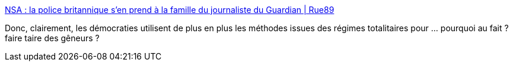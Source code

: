 :jbake-type: post
:jbake-status: published
:jbake-title: NSA : la police britannique s’en prend à la famille du journaliste du Guardian | Rue89
:jbake-tags: vie-privée,sécurité,voyage,_mois_août,_année_2013
:jbake-date: 2013-08-19
:jbake-depth: ../
:jbake-uri: shaarli/1376925951000.adoc
:jbake-source: https://nicolas-delsaux.hd.free.fr/Shaarli?searchterm=http%3A%2F%2Fwww.rue89.com%2F2013%2F08%2F19%2Fnsa-police-britannique-sen-prend-a-famille-journaliste-guardian-245025&searchtags=vie-priv%C3%A9e+s%C3%A9curit%C3%A9+voyage+_mois_ao%C3%BBt+_ann%C3%A9e_2013
:jbake-style: shaarli

http://www.rue89.com/2013/08/19/nsa-police-britannique-sen-prend-a-famille-journaliste-guardian-245025[NSA : la police britannique s’en prend à la famille du journaliste du Guardian | Rue89]

Donc, clairement, les démocraties utilisent de plus en plus les méthodes issues des régimes totalitaires pour ... pourquoi au fait ? faire taire des gêneurs ?
